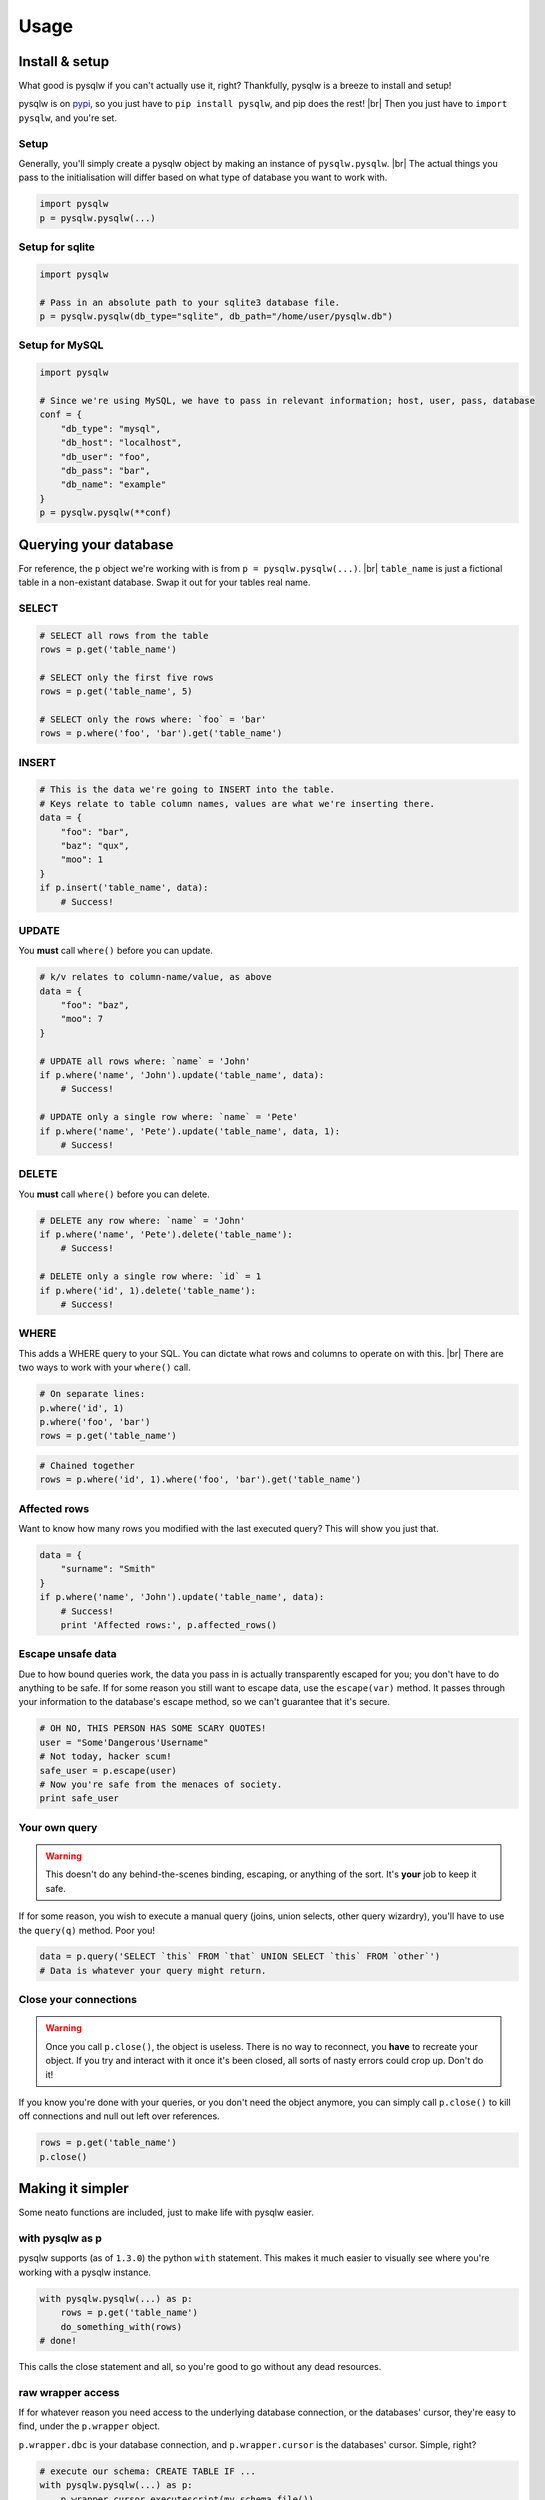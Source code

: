 Usage
=====

.. _pypi: https://pypi.python.org/pypi/pysqlw
.. |br| raw:: html
    
    <br />

Install & setup
---------------

What good is pysqlw if you can't actually use it, right? Thankfully, pysqlw is a breeze to install and setup!

pysqlw is on `pypi`_, so you just have to ``pip install pysqlw``, and pip does the rest! |br|
Then you just have to ``import pysqlw``, and you're set.

Setup
^^^^^
Generally, you'll simply create a pysqlw object by making an instance of ``pysqlw.pysqlw``. |br|
The actual things you pass to the initialisation will differ based on what type of database you want to work with.

.. code-block:: python

    import pysqlw
    p = pysqlw.pysqlw(...)

Setup for sqlite
^^^^^^^^^^^^^^^^

.. code-block:: python

    import pysqlw

    # Pass in an absolute path to your sqlite3 database file.
    p = pysqlw.pysqlw(db_type="sqlite", db_path="/home/user/pysqlw.db")

Setup for MySQL
^^^^^^^^^^^^^^^

.. code-block:: python

    import pysqlw

    # Since we're using MySQL, we have to pass in relevant information; host, user, pass, database
    conf = {
        "db_type": "mysql",
        "db_host": "localhost",
        "db_user": "foo",
        "db_pass": "bar",
        "db_name": "example"
    }
    p = pysqlw.pysqlw(**conf)

Querying your database
----------------------
For reference, the ``p`` object we're working with is from ``p = pysqlw.pysqlw(...)``. |br|
``table_name`` is just a fictional table in a non-existant database. Swap it out for your tables real name.

SELECT
^^^^^^

.. code-block:: python

    # SELECT all rows from the table
    rows = p.get('table_name')

    # SELECT only the first five rows
    rows = p.get('table_name', 5)

    # SELECT only the rows where: `foo` = 'bar'
    rows = p.where('foo', 'bar').get('table_name')

INSERT
^^^^^^

.. code-block:: python

    # This is the data we're going to INSERT into the table.
    # Keys relate to table column names, values are what we're inserting there.
    data = {
        "foo": "bar",
        "baz": "qux",
        "moo": 1
    }
    if p.insert('table_name', data):
        # Success!

UPDATE
^^^^^^
You **must** call ``where()`` before you can update.

.. code-block:: python

    # k/v relates to column-name/value, as above
    data = {
        "foo": "baz",
        "moo": 7
    }

    # UPDATE all rows where: `name` = 'John'
    if p.where('name', 'John').update('table_name', data):
        # Success!

    # UPDATE only a single row where: `name` = 'Pete'
    if p.where('name', 'Pete').update('table_name', data, 1):
        # Success!

DELETE
^^^^^^
You **must** call ``where()`` before you can delete.

.. code-block:: python

    # DELETE any row where: `name` = 'John'
    if p.where('name', 'Pete').delete('table_name'):
        # Success!

    # DELETE only a single row where: `id` = 1
    if p.where('id', 1).delete('table_name'):
        # Success!

WHERE
^^^^^
This adds a WHERE query to your SQL. You can dictate what rows and columns to operate on with this. |br|
There are two ways to work with your ``where()`` call.

.. code-block:: python
    
    # On separate lines:
    p.where('id', 1)
    p.where('foo', 'bar')
    rows = p.get('table_name')

.. code-block:: python
    
    # Chained together
    rows = p.where('id', 1).where('foo', 'bar').get('table_name')

Affected rows
^^^^^^^^^^^^^
Want to know how many rows you modified with the last executed query? This will show you just that.

.. code-block:: python
    
    data = {
        "surname": "Smith"
    }
    if p.where('name', 'John').update('table_name', data):
        # Success!
        print 'Affected rows:', p.affected_rows()

Escape unsafe data
^^^^^^^^^^^^^^^^^^
Due to how bound queries work, the data you pass in is actually transparently escaped for you; you don't have to do anything to be safe.
If for some reason you still want to escape data, use the ``escape(var)`` method. It passes through your information to the database's escape method, so we can't guarantee that it's secure.

.. code-block:: python
    
    # OH NO, THIS PERSON HAS SOME SCARY QUOTES!
    user = "Some'Dangerous'Username"
    # Not today, hacker scum!
    safe_user = p.escape(user)
    # Now you're safe from the menaces of society.
    print safe_user

Your own query
^^^^^^^^^^^^^^
.. warning::
    This doesn't do any behind-the-scenes binding, escaping, or anything of the sort. It's **your** job to keep it safe.

If for some reason, you wish to execute a manual query (joins, union selects, other query wizardry), you'll have to use the ``query(q)`` method. Poor you!

.. code-block:: python
    
    data = p.query('SELECT `this` FROM `that` UNION SELECT `this` FROM `other`')
    # Data is whatever your query might return.

Close your connections
^^^^^^^^^^^^^^^^^^^^^^
.. warning::
    Once you call ``p.close()``, the object is useless. There is no way to reconnect, you **have** to recreate your object.
    If you try and interact with it once it's been closed, all sorts of nasty errors could crop up. Don't do it!

If you know you're done with your queries, or you don't need the object anymore, you can simply call ``p.close()`` to kill off connections and null out left over references.

.. code-block:: python
    
    rows = p.get('table_name')
    p.close()

Making it simpler
-----------------
Some neato functions are included, just to make life with pysqlw easier.

.. _with:
with pysqlw as p
^^^^^^^^^^^^^^^^
pysqlw supports (as of ``1.3.0``) the python ``with`` statement. This makes it much easier to visually see where you're working with a pysqlw instance.

.. code-block:: python

    with pysqlw.pysqlw(...) as p:
        rows = p.get('table_name')
        do_something_with(rows)
    # done!

This calls the close statement and all, so you're good to go without any dead resources.

raw wrapper access
^^^^^^^^^^^^^^^^^^
If for whatever reason you need access to the underlying database connection, or the databases' cursor, they're easy to find, under the ``p.wrapper`` object.

``p.wrapper.dbc`` is your database connection, and ``p.wrapper.cursor`` is the databases' cursor. Simple, right?

.. code-block:: python

    # execute our schema: CREATE TABLE IF ...
    with pysqlw.pysqlw(...) as p:
        p.wrapper.cursor.executescript(my_schema_file())

